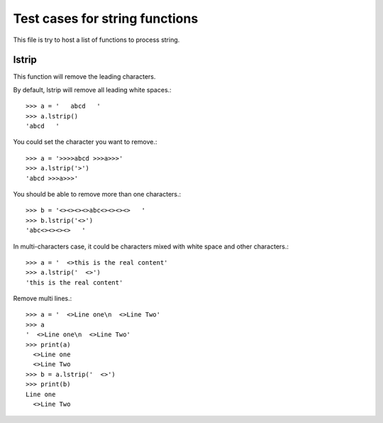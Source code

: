Test cases for string functions
===============================

This file is try to host a list of functions to process string.

lstrip
------

This function will remove the leading characters.

By default, lstrip will remove all leading white spaces.::

  >>> a = '   abcd   '
  >>> a.lstrip()
  'abcd   '

You could set the character you want to remove.::

  >>> a = '>>>>abcd >>>a>>>'
  >>> a.lstrip('>')
  'abcd >>>a>>>'

You should be able to remove more than one characters.::

  >>> b = '<><><><>abc<><><><>   '
  >>> b.lstrip('<>')
  'abc<><><><>   '

In multi-characters case, it could be characters mixed with
white space and other characters.::

  >>> a = '  <>this is the real content'
  >>> a.lstrip('  <>')
  'this is the real content'

Remove multi lines.::

  >>> a = '  <>Line one\n  <>Line Two'
  >>> a
  '  <>Line one\n  <>Line Two'
  >>> print(a)
    <>Line one
    <>Line Two
  >>> b = a.lstrip('  <>')
  >>> print(b)
  Line one
    <>Line Two
